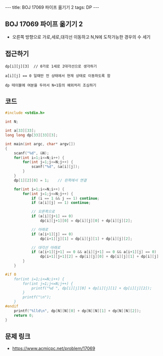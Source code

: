 #+HTML: ---
#+HTML: title: BOJ 17069 파이프 옮기기 2
#+HTML: tags: DP
#+HTML: ---
#+OPTIONS: ^:nil

** BOJ 17069 파이프 옮기기 2
- 오른쪽 방향으로 가로,세로,대각선 이동하고 N,N에 도착가능한 경우의 수 세기

** 접근하기
#+BEGIN_EXAMPLE
dp[i][j][3]  // 0가로 1세로 2대각선으로 생각하기

a[i][j] == 0 일때만 전 상태에서 현재 상태로 이동하도록 함

dp 테이블에 여분을 두어서 N+1등의 예외처리 조심하기
#+END_EXAMPLE

** 코드
#+BEGIN_SRC cpp
#include <stdio.h>

int N;

int a[33][33];
long long dp[33][33][3];

int main(int argc, char* argv[])
{
    scanf("%d", &N);
    for(int i=1;i<=N;i++) {
        for(int j=1;j<=N;j++) {
            scanf("%d", &a[i][j]);
        } 
    } 
    dp[1][2][0] = 1;    // 왼쪽에서 연결

    for(int i=1;i<=N;i++) {
        for(int j=1;j<=N;j++) {
            if (i == 1 && j == 1) continue;
            if (a[i][j] == 1) continue;
            
            // 오른쪽으로
            if (a[i][j+1] == 0)
                dp[i][j+1][0] = dp[i][j][0] + dp[i][j][2];

            // 아래로
            if (a[i+1][j] == 0)
                dp[i+1][j][1] = dp[i][j][1] + dp[i][j][2];
            
            // 대각선 아래로
            if (a[i+1][j+1] == 0 && a[i][j+1] == 0 && a[i+1][j] == 0)
                dp[i+1][j+1][2] = dp[i][j][0] + dp[i][j][1] + dp[i][j][2];
        }
    } 

#if 0
    for(int i=1;i<=N;i++) {
        for(int j=1;j<=N;j++) {
            printf("%d ", dp[i][j][0] + dp[i][j][1] + dp[i][j][2]); 
        } 
        printf("\n"); 
    }
#endif 
    printf("%lld\n", dp[N][N][0] + dp[N][N][1] + dp[N][N][2]); 
    return 0;
}
#+END_SRC

** 문제 링크
- https://www.acmicpc.net/problem/17069
